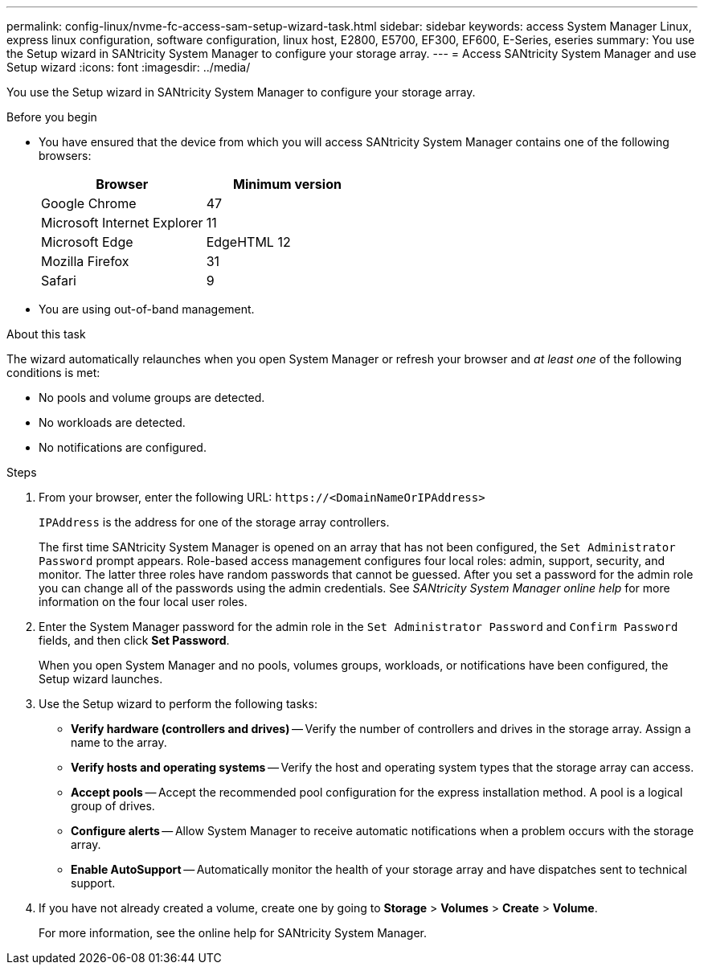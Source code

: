 ---
permalink: config-linux/nvme-fc-access-sam-setup-wizard-task.html
sidebar: sidebar
keywords: access System Manager Linux, express linux configuration, software configuration, linux host, E2800, E5700, EF300, EF600, E-Series, eseries
summary: You use the Setup wizard in SANtricity System Manager to configure your storage array.
---
= Access SANtricity System Manager and use Setup wizard
:icons: font
:imagesdir: ../media/

[.lead]
You use the Setup wizard in SANtricity System Manager to configure your storage array.

.Before you begin

* You have ensured that the device from which you will access SANtricity System Manager contains one of the following browsers:
+
[options="header"]
|===
| Browser| Minimum version
a|
Google Chrome
a|
47
a|
Microsoft Internet Explorer
a|
11
a|
Microsoft Edge
a|
EdgeHTML 12
a|
Mozilla Firefox
a|
31
a|
Safari
a|
9
|===

* You are using out-of-band management.

.About this task

The wizard automatically relaunches when you open System Manager or refresh your browser and _at least one_ of the following conditions is met:

* No pools and volume groups are detected.
* No workloads are detected.
* No notifications are configured.

.Steps

. From your browser, enter the following URL: `+https://<DomainNameOrIPAddress>+`
+
`IPAddress` is the address for one of the storage array controllers.
+
The first time SANtricity System Manager is opened on an array that has not been configured, the `Set Administrator Password` prompt appears. Role-based access management configures four local roles: admin, support, security, and monitor. The latter three roles have random passwords that cannot be guessed. After you set a password for the admin role you can change all of the passwords using the admin credentials. See _SANtricity System Manager online help_ for more information on the four local user roles.

. Enter the System Manager password for the admin role in the `Set Administrator Password` and `Confirm Password` fields, and then click *Set Password*.
+
When you open System Manager and no pools, volumes groups, workloads, or notifications have been configured, the Setup wizard launches.

. Use the Setup wizard to perform the following tasks:
 ** *Verify hardware (controllers and drives)* -- Verify the number of controllers and drives in the storage array. Assign a name to the array.
 ** *Verify hosts and operating systems* -- Verify the host and operating system types that the storage array can access.
 ** *Accept pools* -- Accept the recommended pool configuration for the express installation method. A pool is a logical group of drives.
 ** *Configure alerts* -- Allow System Manager to receive automatic notifications when a problem occurs with the storage array.
 ** *Enable AutoSupport* -- Automatically monitor the health of your storage array and have dispatches sent to technical support.
. If you have not already created a volume, create one by going to *Storage* > *Volumes* > *Create* > *Volume*.
+
For more information, see the online help for SANtricity System Manager.
